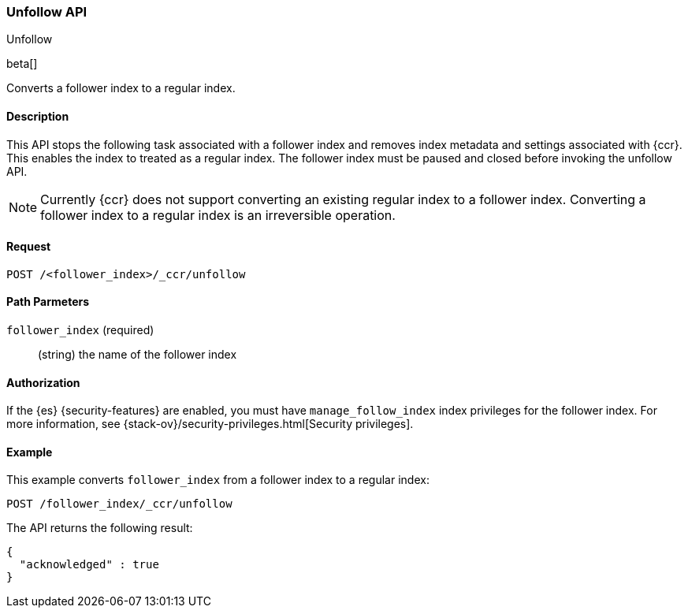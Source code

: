 [role="xpack"]
[testenv="platinum"]
[[ccr-post-unfollow]]
=== Unfollow API
++++
<titleabbrev>Unfollow</titleabbrev>
++++

beta[]

Converts a follower index to a regular index.

==== Description

This API stops the following task associated with a follower index and removes
index metadata and settings associated with {ccr}. This enables the index to
treated as a regular index. The follower index must be paused and closed before
invoking the unfollow API.

NOTE: Currently {ccr} does not support converting an existing regular index to a
follower index. Converting a follower index to a regular index is an
irreversible operation.

==== Request

//////////////////////////

[source,js]
--------------------------------------------------
PUT /follower_index/_ccr/follow
{
  "remote_cluster" : "remote_cluster",
  "leader_index" : "leader_index"
}

POST /follower_index/_ccr/pause_follow

POST /follower_index/_close
--------------------------------------------------
// CONSOLE
// TESTSETUP
// TEST[setup:remote_cluster_and_leader_index]

//////////////////////////

[source,js]
--------------------------------------------------
POST /<follower_index>/_ccr/unfollow
--------------------------------------------------
// CONSOLE
// TEST[s/<follower_index>/follower_index/]

==== Path Parmeters

`follower_index` (required)::
  (string) the name of the follower index
  
==== Authorization

If the {es} {security-features} are enabled, you must have `manage_follow_index` 
index privileges for the follower index. For more information, see
{stack-ov}/security-privileges.html[Security privileges].  

==== Example

This example converts `follower_index` from a follower index to a regular index:

[source,js]
--------------------------------------------------
POST /follower_index/_ccr/unfollow
--------------------------------------------------
// CONSOLE
// TEST

The API returns the following result:

[source,js]
--------------------------------------------------
{
  "acknowledged" : true
}
--------------------------------------------------
// TESTRESPONSE
